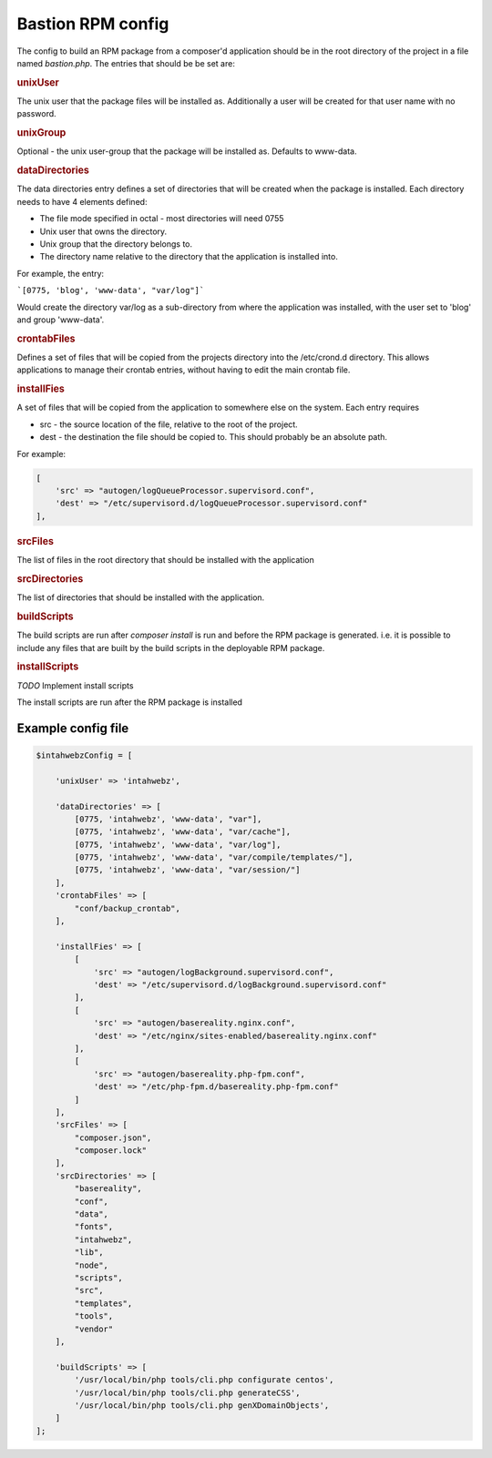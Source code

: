 


Bastion RPM config
==================

The config to build an RPM package from a composer'd application should be in the root directory of the project in a file named `bastion.php`. The entries that should be be set are:

.. rubric::  unixUser

The unix user that the package files will be installed as. Additionally a user will be created for that user name with no password.

.. rubric::  unixGroup

Optional - the unix user-group that the package will be installed as. Defaults to www-data. 

.. rubric::  dataDirectories

The data directories entry defines a set of directories that will be created when the package is installed. Each directory needs to have 4 elements defined:

* The file mode specified in octal - most directories will need 0755

* Unix user that owns the directory.

* Unix group that the directory belongs to.

* The directory name relative to the directory that the application is installed into.


For example, the entry:

```[0775, 'blog', 'www-data', "var/log"]```

Would create the directory var/log as a sub-directory from where the application was installed, with the user set to 'blog' and group 'www-data'.


.. rubric::  crontabFiles

Defines a set of files that will be copied from the projects directory into the /etc/crond.d directory. This allows applications to manage their crontab entries, without having to edit the main crontab file.

.. rubric::  installFies

A set of files that will be copied from the application to somewhere else on the system. Each entry requires

* src - the source location of the file, relative to the root of the project.
 
* dest - the destination the file should be copied to. This should probably be an absolute path.

For example: 

.. code-block:: php

    [
        'src' => "autogen/logQueueProcessor.supervisord.conf",
        'dest' => "/etc/supervisord.d/logQueueProcessor.supervisord.conf"
    ],

.. rubric::  srcFiles

The list of files in the root directory that should be installed with the application


.. rubric::  srcDirectories

The list of directories that should be installed with the application.


.. rubric::  buildScripts

The build scripts are run after `composer install` is run and before the RPM package is generated. i.e. it is possible to include any files that are built by the build scripts in the deployable RPM package. 

.. rubric::  installScripts

*TODO* Implement install scripts

The install scripts are run after the RPM package is installed


Example config file
-------------------

.. code-block:: php

    $intahwebzConfig = [
        
        'unixUser' => 'intahwebz',
    
        'dataDirectories' => [
            [0775, 'intahwebz', 'www-data', "var"],
            [0775, 'intahwebz', 'www-data', "var/cache"],
            [0775, 'intahwebz', 'www-data', "var/log"],
            [0775, 'intahwebz', 'www-data', "var/compile/templates/"],
            [0775, 'intahwebz', 'www-data', "var/session/"]
        ],
        'crontabFiles' => [
            "conf/backup_crontab",
        ],
    
        'installFies' => [
            [
                'src' => "autogen/logBackground.supervisord.conf",
                'dest' => "/etc/supervisord.d/logBackground.supervisord.conf"
            ],
            [
                'src' => "autogen/basereality.nginx.conf",
                'dest' => "/etc/nginx/sites-enabled/basereality.nginx.conf"
            ],
            [
                'src' => "autogen/basereality.php-fpm.conf",
                'dest' => "/etc/php-fpm.d/basereality.php-fpm.conf"
            ]
        ],
        'srcFiles' => [
            "composer.json",
            "composer.lock" 
        ],
        'srcDirectories' => [
            "basereality", 
            "conf",
            "data",
            "fonts",
            "intahwebz",
            "lib",
            "node",
            "scripts",
            "src",
            "templates",
            "tools",
            "vendor"
        ],
        
        'buildScripts' => [
            '/usr/local/bin/php tools/cli.php configurate centos',
            '/usr/local/bin/php tools/cli.php generateCSS',
            '/usr/local/bin/php tools/cli.php genXDomainObjects',
        ]
    ];